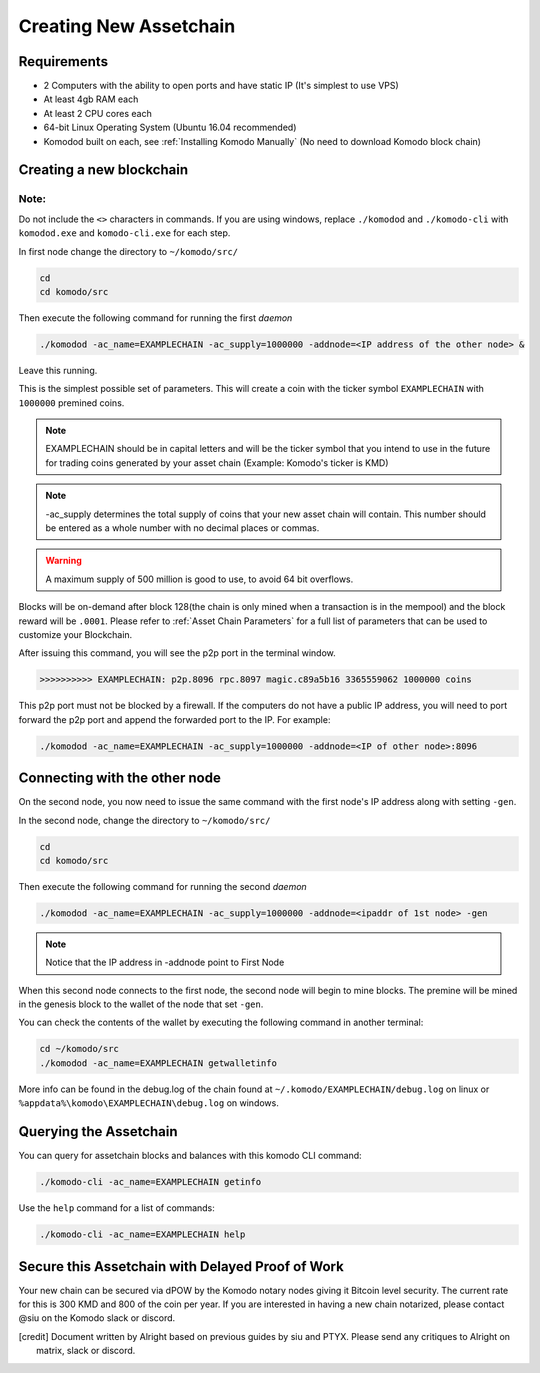 ***********************
Creating New Assetchain
***********************

Requirements
============

* 2 Computers with the ability to open ports and have static IP (It's simplest to use VPS)
* At least 4gb RAM each
* At least 2 CPU cores each
* 64-bit Linux Operating System (Ubuntu 16.04 recommended)
* Komodod built on each, see :ref:`Installing Komodo Manually` (No need to download Komodo block chain)

Creating a new blockchain
=========================

Note:
-----

Do not include the ``<>`` characters in commands. If you are using windows, replace ``./komodod`` and ``./komodo-cli`` with ``komodod.exe`` and ``komodo-cli.exe`` for each step.

In first node change the directory to ``~/komodo/src/``

.. code-block:: shell

	cd 
	cd komodo/src

Then execute the following command for running the first *daemon*

.. code-block:: shell

	./komodod -ac_name=EXAMPLECHAIN -ac_supply=1000000 -addnode=<IP address of the other node> &

Leave this running.

This is the simplest possible set of parameters. This will create a coin with the ticker symbol ``EXAMPLECHAIN`` with ``1000000`` premined coins.

.. note::

	EXAMPLECHAIN should be in capital letters and will be the ticker symbol that you intend to use in the future for trading coins generated by your asset chain (Example: Komodo's ticker is KMD)

.. note::
	
	-ac_supply determines the total supply of coins that your new asset chain will contain. This number should be entered as a whole number with no decimal places or commas.

.. warning::

	A maximum supply of 500 million is good to use, to avoid 64 bit overflows.

Blocks will be on-demand after block 128(the chain is only mined when a transaction is in the mempool) and the block reward will be ``.0001``.  Please refer to :ref:`Asset Chain Parameters` for a full list of parameters that can be used to customize your Blockchain.

After issuing this command, you will see the p2p port in the terminal window. 

.. code-block:: shell

	>>>>>>>>>> EXAMPLECHAIN: p2p.8096 rpc.8097 magic.c89a5b16 3365559062 1000000 coins

This p2p port must not be blocked by a firewall. If the computers do not have a public IP address, you will need to port forward the p2p port and append the forwarded port to the IP. For example:

.. code-block:: shell

	./komodod -ac_name=EXAMPLECHAIN -ac_supply=1000000 -addnode=<IP of other node>:8096


Connecting with the other node
==============================

On the second node, you now need to issue the same command with the first node's IP address along with setting ``-gen``.

In the second node, change the directory to ``~/komodo/src/``

.. code-block:: shell

	cd 
	cd komodo/src

Then execute the following command for running the second *daemon*

.. code-block:: shell

	./komodod -ac_name=EXAMPLECHAIN -ac_supply=1000000 -addnode=<ipaddr of 1st node> -gen

.. note::

	Notice that the IP address in -addnode point to First Node

When this second node connects to the first node, the second node will begin to mine blocks. The premine will be mined in the genesis block to the wallet of the node that set ``-gen``.

You can check the contents of the wallet by executing the following command in another terminal:

.. code-block:: shell

	cd ~/komodo/src
	./komodod -ac_name=EXAMPLECHAIN getwalletinfo

More info can be found in the debug.log of the chain found at ``~/.komodo/EXAMPLECHAIN/debug.log`` on linux or ``%appdata%\komodo\EXAMPLECHAIN\debug.log`` on windows.

Querying the Assetchain
=======================

You can query for assetchain blocks and balances with this komodo CLI command:

.. code-block:: shell

	./komodo-cli -ac_name=EXAMPLECHAIN getinfo

Use the ``help`` command for a list of commands:

.. code-block:: shell

	./komodo-cli -ac_name=EXAMPLECHAIN help

Secure this Assetchain with Delayed Proof of Work
=================================================

Your new chain can be secured via dPOW by the Komodo notary nodes giving it Bitcoin level security. The current rate for this is 300 KMD and 800 of the coin per year. If you are interested in having a new chain notarized, please contact @siu on the Komodo slack or discord. 

.. [credit] 
          Document written by Alright based on previous guides by siu and PTYX. Please send any critiques to Alright on matrix, slack or discord.
